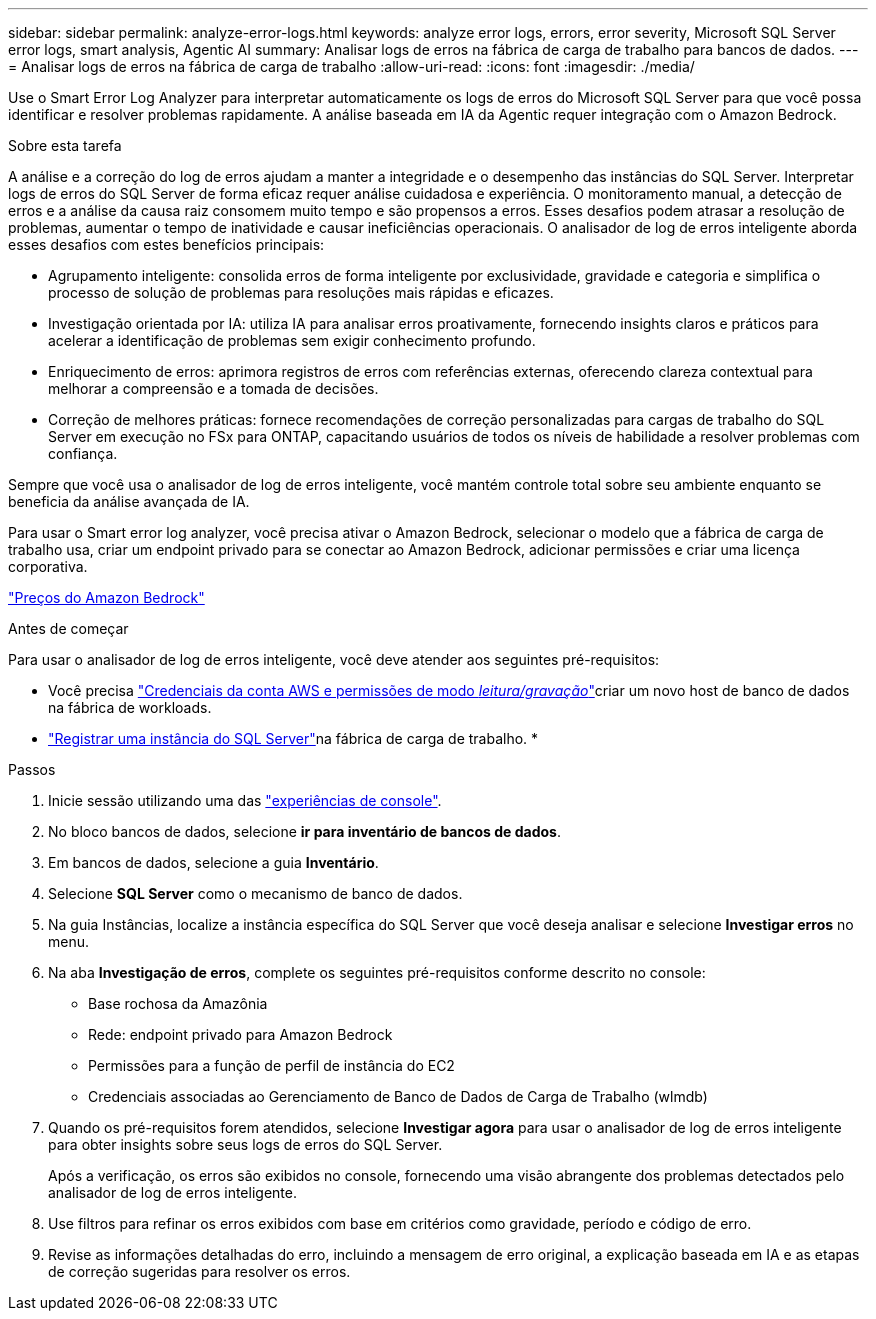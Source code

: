 ---
sidebar: sidebar 
permalink: analyze-error-logs.html 
keywords: analyze error logs, errors, error severity, Microsoft SQL Server error logs, smart analysis, Agentic AI 
summary: Analisar logs de erros na fábrica de carga de trabalho para bancos de dados. 
---
= Analisar logs de erros na fábrica de carga de trabalho
:allow-uri-read: 
:icons: font
:imagesdir: ./media/


[role="lead"]
Use o Smart Error Log Analyzer para interpretar automaticamente os logs de erros do Microsoft SQL Server para que você possa identificar e resolver problemas rapidamente.  A análise baseada em IA da Agentic requer integração com o Amazon Bedrock.

.Sobre esta tarefa
A análise e a correção do log de erros ajudam a manter a integridade e o desempenho das instâncias do SQL Server.  Interpretar logs de erros do SQL Server de forma eficaz requer análise cuidadosa e experiência.  O monitoramento manual, a detecção de erros e a análise da causa raiz consomem muito tempo e são propensos a erros.  Esses desafios podem atrasar a resolução de problemas, aumentar o tempo de inatividade e causar ineficiências operacionais.  O analisador de log de erros inteligente aborda esses desafios com estes benefícios principais:

* Agrupamento inteligente: consolida erros de forma inteligente por exclusividade, gravidade e categoria e simplifica o processo de solução de problemas para resoluções mais rápidas e eficazes.
* Investigação orientada por IA: utiliza IA para analisar erros proativamente, fornecendo insights claros e práticos para acelerar a identificação de problemas sem exigir conhecimento profundo.
* Enriquecimento de erros: aprimora registros de erros com referências externas, oferecendo clareza contextual para melhorar a compreensão e a tomada de decisões.
* Correção de melhores práticas: fornece recomendações de correção personalizadas para cargas de trabalho do SQL Server em execução no FSx para ONTAP, capacitando usuários de todos os níveis de habilidade a resolver problemas com confiança.


Sempre que você usa o analisador de log de erros inteligente, você mantém controle total sobre seu ambiente enquanto se beneficia da análise avançada de IA.

Para usar o Smart error log analyzer, você precisa ativar o Amazon Bedrock, selecionar o modelo que a fábrica de carga de trabalho usa, criar um endpoint privado para se conectar ao Amazon Bedrock, adicionar permissões e criar uma licença corporativa.

link:https://aws.amazon.com/bedrock/pricing/["Preços do Amazon Bedrock"^]

.Antes de começar
Para usar o analisador de log de erros inteligente, você deve atender aos seguintes pré-requisitos:

* Você precisa link:https://docs.netapp.com/us-en/workload-setup-admin/add-credentials.html["Credenciais da conta AWS e permissões de modo _leitura/gravação_"^]criar um novo host de banco de dados na fábrica de workloads.
* link:https://docs.netapp.com/us-en/workload-databases/register-instance.html["Registrar uma instância do SQL Server"^]na fábrica de carga de trabalho. *


.Passos
. Inicie sessão utilizando uma das link:https://docs.netapp.com/us-en/workload-setup-admin/console-experiences.html["experiências de console"^].
. No bloco bancos de dados, selecione *ir para inventário de bancos de dados*.
. Em bancos de dados, selecione a guia *Inventário*.
. Selecione *SQL Server* como o mecanismo de banco de dados.
. Na guia Instâncias, localize a instância específica do SQL Server que você deseja analisar e selecione *Investigar erros* no menu.
. Na aba *Investigação de erros*, complete os seguintes pré-requisitos conforme descrito no console:
+
** Base rochosa da Amazônia
** Rede: endpoint privado para Amazon Bedrock
** Permissões para a função de perfil de instância do EC2
** Credenciais associadas ao Gerenciamento de Banco de Dados de Carga de Trabalho (wlmdb)


. Quando os pré-requisitos forem atendidos, selecione *Investigar agora* para usar o analisador de log de erros inteligente para obter insights sobre seus logs de erros do SQL Server.
+
Após a verificação, os erros são exibidos no console, fornecendo uma visão abrangente dos problemas detectados pelo analisador de log de erros inteligente.

. Use filtros para refinar os erros exibidos com base em critérios como gravidade, período e código de erro.
. Revise as informações detalhadas do erro, incluindo a mensagem de erro original, a explicação baseada em IA e as etapas de correção sugeridas para resolver os erros.

